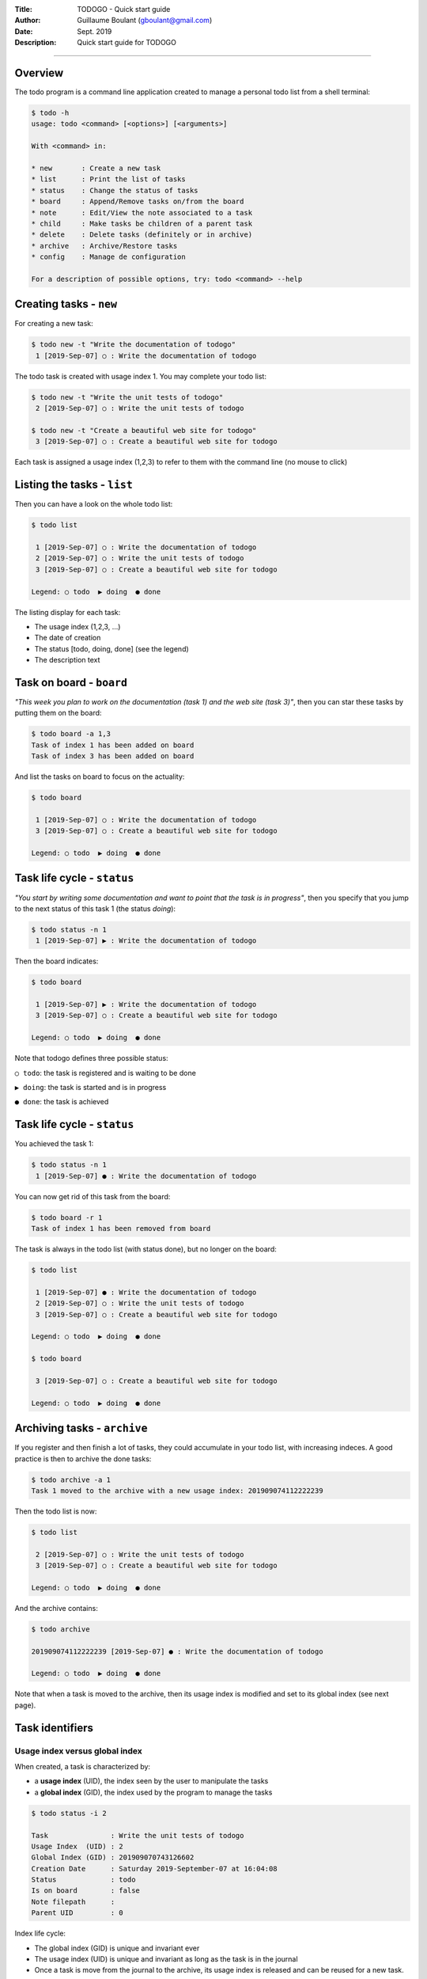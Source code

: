 :Title: TODOGO - Quick start guide
:Author: Guillaume Boulant (gboulant@gmail.com)
:Date: Sept. 2019
:Description: Quick start guide for TODOGO
   
-------------

.. raw:: html

   <div align="center" style="padding-top: 20%; padding-left:20%; padding-right:20%">
   <h1 style="margin-left: 0; margin-right: 0">01 - Userguide</h1>
   <p style="margin-left: 0; margin-right: 0">
   </p>
   </div>

   
========
Overview
========

The todo program is a command line application created to manage a
personal todo list from a shell terminal:

.. code:: shell

   $ todo -h
   usage: todo <command> [<options>] [<arguments>]

   With <command> in:

   * new       : Create a new task
   * list      : Print the list of tasks
   * status    : Change the status of tasks
   * board     : Append/Remove tasks on/from the board
   * note      : Edit/View the note associated to a task
   * child     : Make tasks be children of a parent task
   * delete    : Delete tasks (definitely or in archive)
   * archive   : Archive/Restore tasks
   * config    : Manage de configuration

   For a description of possible options, try: todo <command> --help
   
========================
Creating tasks - ``new``
========================

For creating a new task:

.. code:: shell

   $ todo new -t "Write the documentation of todogo"
    1 [2019-Sep-07] ○ : Write the documentation of todogo

The todo task is created with usage index 1. You may complete your
todo list:

.. code:: shell

   $ todo new -t "Write the unit tests of todogo"
    2 [2019-Sep-07] ○ : Write the unit tests of todogo

   $ todo new -t "Create a beautiful web site for todogo"
    3 [2019-Sep-07] ○ : Create a beautiful web site for todogo

Each task is assigned a usage index (1,2,3) to refer to them with the
command line (no mouse to click)

============================
Listing the tasks - ``list``
============================

Then you can have a look on the whole todo list:

.. code:: shell

   $ todo list
   
    1 [2019-Sep-07] ○ : Write the documentation of todogo
    2 [2019-Sep-07] ○ : Write the unit tests of todogo
    3 [2019-Sep-07] ○ : Create a beautiful web site for todogo

   Legend: ○ todo  ▶ doing  ● done
   

The listing display for each task:

* The usage index (1,2,3, ...)
* The date of creation
* The status [todo, doing, done] (see the legend)
* The description text

=========================
Task on board - ``board``
=========================

*"This week you plan to work on the documentation (task 1) and the web
site (task 3)"*, then you can star these tasks by putting them on the
board:

.. code:: shell
   
   $ todo board -a 1,3
   Task of index 1 has been added on board
   Task of index 3 has been added on board

And list the tasks on board to focus on the actuality:

.. code:: shell

   $ todo board
   
    1 [2019-Sep-07] ○ : Write the documentation of todogo
    3 [2019-Sep-07] ○ : Create a beautiful web site for todogo
    
   Legend: ○ todo  ▶ doing  ● done
   
============================
Task life cycle - ``status``
============================

*"You start by writing some documentation and want to point that the
task is in progress"*, then you specify that you jump to the next
status of this task 1 (the status *doing*):

.. code:: shell

   $ todo status -n 1
    1 [2019-Sep-07] ▶ : Write the documentation of todogo

Then the board indicates:

.. code:: shell

   $ todo board

    1 [2019-Sep-07] ▶ : Write the documentation of todogo
    3 [2019-Sep-07] ○ : Create a beautiful web site for todogo
    
   Legend: ○ todo  ▶ doing  ● done
   
Note that todogo defines three possible status:

``○ todo``: the task is registered and is waiting to be done

``▶ doing``: the task is started and is in progress

``● done``: the task is achieved

============================
Task life cycle - ``status``
============================

You achieved the task 1:

.. code::

   $ todo status -n 1
    1 [2019-Sep-07] ● : Write the documentation of todogo

You can now get rid of this task from the board:

.. code:: shell

   $ todo board -r 1
   Task of index 1 has been removed from board

The task is always in the todo list (with status done), but no longer
on the board:

.. code:: shell

   $ todo list
   
    1 [2019-Sep-07] ● : Write the documentation of todogo
    2 [2019-Sep-07] ○ : Write the unit tests of todogo
    3 [2019-Sep-07] ○ : Create a beautiful web site for todogo
    
   Legend: ○ todo  ▶ doing  ● done

   $ todo board

    3 [2019-Sep-07] ○ : Create a beautiful web site for todogo
    
   Legend: ○ todo  ▶ doing  ● done
   
=============================
Archiving tasks - ``archive``
=============================

If you register and then finish a lot of tasks, they could accumulate
in your todo list, with increasing indeces. A good practice is then to
archive the done tasks:

.. code:: shell

   $ todo archive -a 1
   Task 1 moved to the archive with a new usage index: 201909074112222239

Then the todo list is now:

.. code:: shell

   $ todo list
  
    2 [2019-Sep-07] ○ : Write the unit tests of todogo
    3 [2019-Sep-07] ○ : Create a beautiful web site for todogo

   Legend: ○ todo  ▶ doing  ● done

And the archive contains:

.. code:: shell

   $ todo archive

   201909074112222239 [2019-Sep-07] ● : Write the documentation of todogo
   
   Legend: ○ todo  ▶ doing  ● done

Note that when a task is moved to the archive, then its usage index is
modified and set to its global index (see next page).

================
Task identifiers
================

Usage index versus global index
===============================

When created, a task is characterized by:

* a **usage index** (UID), the index seen by the user to manipulate the tasks
* a **global index** (GID), the index used by the program to manage the tasks

.. code:: shell

   $ todo status -i 2

   Task               : Write the unit tests of todogo
   Usage Index  (UID) : 2
   Global Index (GID) : 201909070743126602
   Creation Date      : Saturday 2019-September-07 at 16:04:08
   Status             : todo
   Is on board        : false
   Note filepath      : 
   Parent UID         : 0

Index life cycle:
  
* The global index (GID) is unique and invariant ever
* The usage index (UID) is unique and invariant as long as the
  task is in the journal
* Once a task is move from the journal to the archive, its usage index
  is released and can be reused for a new task.

================
Task identifiers
================

Usage index recycling
=====================

We create a new task:

.. code::

   $ todo new -t "Make it possible to have children tasks associated to a task"
    1 [2019-Sep-07] ○ : Make it possible to have children tasks associated to a task

Note that the usage index 1, previously attributed to the
documentation task (moved to the archive) has been recycled and
attributed to this newly created task:

.. code::

   $ todo list

    2 [2019-Sep-07] ○ : Write the unit tests of todogo
    3 [2019-Sep-07] ○ : Create a beautiful web site for todogo
    1 [2019-Sep-07] ○ : Make it possible to have children tasks associated to a task

   Legend: ○ todo  ▶ doing  ● done

.. note:: **Note**: The reason of this index recycling is to avoid
   increasing indeces, at least in the journal listing, so that you
   can refer to reasonably short indeces when typing your command
   line. Even if there is no maximum limit for indeces, the normal
   usage (i.e. if you achieve your tasks and archive them when
   finished) is to play whith indeces between 1 (the starting index
   value) to 20 or 30.

================
Restoring a task
================

*"We forgot a part of the documentation, but the task is declared as
done and archived"*. Indeed:

.. code:: shell

   $ todo archive

   201909074112222239 [2019-Sep-07] ● : Write the documentation of todogo

   Legend: ○ todo  ▶ doing  ● done

The task can be restored to the journal:

.. code:: shell

   $ todo archive -r 201909074112222239
   Task 201909074112222239 restored from archive with a new usage index: 4

The task has been restored from the archive (where its index was
201909074112222239, i.e. the global index) to the journal with a new
usage index 4 (of course the original index 1 has been reassigned to
another task and the first free usage index in the journal is 4):

.. code:: shell

   $ todo list

    1 [2019-Sep-07] ○ : Make it possible to have children tasks associated to a task
    2 [2019-Sep-07] ○ : Write the unit tests of todogo
    3 [2019-Sep-07] ○ : Create a beautiful web site for todogo
    4 [2019-Sep-07] ● : Write the documentation of todogo
    
   Legend: ○ todo  ▶ doing  ● done

The restored task is on status done, and it could be relevant to move
its status to the previous one in the life cycle (the status "doing"):

.. code:: shell

   $ todo status -p 4
    4 [2019-Sep-07] ▶ : Write the documentation of todogo

================================
Organizing the tasks - ``board``
================================

As with all todo list, the tasks accumulate in the journal as they
came out of your brain:

.. code:: shell

   $ todo list

    1 [2019-Sep-07] ▶ : Make it possible to have children tasks associated to a task
    2 [2019-Sep-07] ▶ : Write the unit tests of todogo
    3 [2019-Sep-07] ○ : Create a beautiful web site for todogo
    4 [2019-Sep-07] ● : Write the documentation of todogo
    5 [2019-Sep-07] ○ : Push a clone of the repository on github
    6 [2019-Sep-07] ● : Create a dockerfile of the todogo application
    7 [2019-Sep-07] ▶ : Write the conceptual design of the dingo application
    8 [2019-Sep-07] ▶ : Setup the technical environment for the dingo application
    9 [2019-Sep-07] ○ : Phone IT center to get a new PC
   10 [2019-Sep-07] ○ : Book an hotel for the workshop in Melun
   11 [2019-Sep-07] ○ : Write a prototype of dingo to validate the design
   12 [2019-Sep-07] ○ : Write a project proposition to get a budget for dingo

Legend: ○ todo  ▶ doing  ● done

The board is a good practice to focus on some tasks:

.. code::

   $ todo board

    2 [2019-Sep-07] ▶ : Write the unit tests of todogo
    3 [2019-Sep-07] ○ : Create a beautiful web site for todogo
   10 [2019-Sep-07] ○ : Book an hotel for the workshop in Melun

   Legend: ○ todo  ▶ doing  ● done

================================
Organizing the tasks - ``child``
================================

Grouping tasks with a parent task
=================================

All the tasks are in the same bag, but:

* The tasks 1,2,3,4,5,6 concern the todogo project,
* While 7,8,11,12 concern another project dingo,
* And 9,10 are administrative tasks.

A point of view is to consider these tasks as sub-tasks of
macro-tasks: todogo, dingo, admin.

todogo defines the concept of **child** task to manage this
situation. You create three new tasks:

.. code:: shell

   $ todo new -t "TODOGO: project todogo"
   13 [2019-Sep-07] ○ : TODOGO: project todogo

   $ todo new -t "DINGO: project dingo"
   14 [2019-Sep-07] ○ : DINGO: project dingo

   $ todo new -t "ADMIN: administrative tasks"
   15 [2019-Sep-07] ○ : ADMIN: administrative tasks

Then, you can declare the previous tasks as child tasks of these newly
created tasks:

.. code:: shell

   $ todo child -p 13 -c 1,2,3,4,5,6
   $ todo child -p 14 -c 7,11,12
   $ todo child -p 15 -c 9,10

================================
Organizing the tasks - ``child``
================================

Listing the tree representation
===============================

The child-parent relashionship can be used to print a tree
representation of the tasks with the option ``-t`` of the command
``list``:

.. code:: shell

   $ todo list -t

   13 [2019-Sep-07] ○ : TODOGO: project todogo
    └─ 1 [2019-Sep-07] ▶ : Make it possible to have children tasks associated to a task
    └─ 2 [2019-Sep-07] ▶ : Write the unit tests of todogo
    └─ 3 [2019-Sep-07] ○ : Create a beautiful web site for todogo
    └─ 4 [2019-Sep-07] ● : Write the documentation of todogo
    └─ 5 [2019-Sep-07] ○ : Push a clone of the repository on github
    └─ 6 [2019-Sep-07] ● : Create a dockerfile of the todogo application
    
   14 [2019-Sep-07] ○ : DINGO: project dingo
    └─ 7 [2019-Sep-07] ▶ : Write the conceptual design of the dingo application
    └─ 8 [2019-Sep-07] ▶ : Setup the technical environment for the dingo application
    └─11 [2019-Sep-07] ○ : Write a prototype of dingo to validate the design
    └─12 [2019-Sep-07] ○ : Write a project proposition to get a budget for dingo
    
   15 [2019-Sep-07] ○ : ADMIN: administrative tasks
    └─ 9 [2019-Sep-07] ○ : Phone IT center to get a new PC
    └─10 [2019-Sep-07] ○ : Book an hotel for the workshop in Melun

   Legend: ○ todo  ▶ doing  ● done

Note that there is no limit in the depth of the tree relashionship but
it is a good practice to have 2 or 3 levels maximum (one level only in
this example).
   
==================================
Organizing the tasks - ``context``
==================================

Different workspaces for different contexts
===========================================

*"I would need to manage a todo list for my sport association, but I
don't want to mix them up with my job todo list"*.

todogo defines the concept of **context** to manage this situation. A
context is a named workspace where the journal of tasks is
stored. When you start using todo, a defaut context is created
automatically, but you can create manually as many contexts as you
need, and then switch between these contexts.

The contexts are managed using the command ``config``:

.. code:: shell

   $ todo config

     default : /home/guillaume/.config/galuma/todogo/default
   ● demo    : /home/guillaume/.config/galuma/todogo/demo

   Legend: ● active context

The listing indicates that:

* Two contexts (default and demo) are defined in my configuration
* The paths specify the workspace directories of the contexts   
* The context demo is the current active context

==================================
Organizing the tasks - ``context``
==================================

Creating a context
==================

Creating a new context with the name ``sport``:

.. code:: shell
   
   $ todo config -n sport
   WRN: You did't specify the context path. Default to sport
   Creating the context sport with path sport

     default : /home/guillaume/.config/galuma/todogo/default
     demo    : /home/guillaume/.config/galuma/todogo/demo
   ● sport   : /home/guillaume/.config/galuma/todogo/sport

   Legend: ● active context

The context sport is automatically set as the active context. The todo
list of this new created context is empty and ready to register your
sport todo list:

.. code:: shell

   $ todo list

   No tasks. Go have a drink

   $ todo new -t "Buy a new equipement"
    1 [2019-Sep-07] ○ : Buy a new equipement
   $ todo new -t "Make the medical certificate"
    2 [2019-Sep-07] ○ : Make the medical certificate
   $ todo new -t "Fill in the inscription form"
    3 [2019-Sep-07] ○ : Fill in the inscription form

   $ todo list

    1 [2019-Sep-07] ○ : Buy a new equipement
    2 [2019-Sep-07] ○ : Make the medical certificate
    3 [2019-Sep-07] ○ : Fill in the inscription form

   Legend: ○ todo  ▶ doing  ● done

==================================
Organizing the tasks - ``context``
==================================

Selecting an active context
===========================

*"Hey! But where is my job todo list?"* The job todo list was created
with the demo context, and you currently point to the sport context:

.. code:: shell

   $ todo config

     default : /home/guillaume/.config/galuma/todogo/default
     demo    : /home/guillaume/.config/galuma/todogo/demo
   ● sport   : /home/guillaume/.config/galuma/todogo/sport

   Legend: ● active context

Then you just have to switch back to the demo context:

.. code:: shell

   $ todo config -s demo

     default : /home/guillaume/.config/galuma/todogo/default
   ● demo    : /home/guillaume/.config/galuma/todogo/demo
     sport   : /home/guillaume/.config/galuma/todogo/sport

   Legend: ● active context

And retrieve your job todo list:

.. code:: shell

   $ todo board

    2 [2019-Sep-07] ▶ : Write the unit tests of todogo
    3 [2019-Sep-07] ○ : Create a beautiful web site for todogo
   10 [2019-Sep-07] ○ : Book an hotel for the workshop in Melun

   Legend: ○ todo  ▶ doing  ● done

